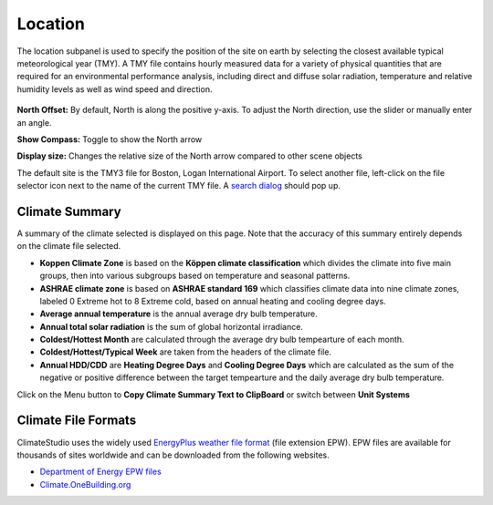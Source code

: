 
Location
================================================
The location subpanel is used to specify the position of the site on earth by selecting the closest available typical meteorological year (TMY). 
A TMY file contains hourly measured data for a variety of physical quantities that are required for an environmental performance analysis, 
including direct and diffuse solar radiation, temperature and relative humidity levels as well as wind speed and direction.  

.. figure:: images/Location.jpg
   :width: 900px
   :align: center

**North Offset:** By default, North is along the positive y-axis. To adjust the North direction, use the slider or manually enter an angle.

**Show Compass:** Toggle to show the North arrow

**Display size:** Changes the relative size of the North arrow compared to other scene objects


The default site is the TMY3 file for Boston, Logan International Airport. 
To select another file, left-click on the file selector icon next to the name of the current TMY file. A `search dialog`_ should pop up. 


Climate Summary
----------------------------------------------------
A summary of the climate selected is displayed on this page. Note that the accuracy of this summary entirely depends on the climate file selected. 

- **Koppen Climate Zone** is based on the **Köppen climate classification** which divides the climate into five main groups, then into various subgroups based on temperature and seasonal patterns. 
- **ASHRAE climate zone** is based on **ASHRAE standard 169** which classifies climate data into nine climate zones, labeled 0 Extreme hot to 8 Extreme cold, based on annual heating and cooling degree days.
- **Average annual temperature** is the annual average dry bulb temperature. 
- **Annual total solar radiation** is the sum of global horizontal irradiance.  
- **Coldest/Hottest Month** are calculated through the average dry bulb tempearture of each month. 
- **Coldest/Hottest/Typical Week** are taken from the headers of the climate file. 
- **Annual HDD/CDD** are **Heating Degree Days** and **Cooling Degree Days** which are calculated as the sum of the negative or positive difference between the target tempearture and the daily average dry bulb temperature. 

Click on the Menu button to **Copy Climate Summary Text to ClipBoard** or switch between **Unit Systems**

Climate File Formats
----------------------------------------------------
ClimateStudio uses the widely used `EnergyPlus weather file format`_ (file extension EPW). EPW files are available for thousands of sites worldwide and can be downloaded from the following websites. 

- `Department of Energy EPW files`_ 
- `Climate.OneBuilding.org`_ 

.. _EnergyPlus weather file format: https://energyplus.net/weather/simulation

.. _Department of Energy EPW files: https://energyplus.net/weather

.. _Climate.OneBuilding.org: http://climate.onebuilding.org/

.. _search dialog: searchWeather.html